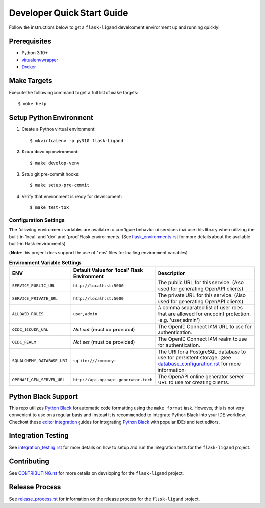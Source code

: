 .. excerpt-start

Developer Quick Start Guide
===========================

Follow the instructions below to get a ``flask-ligand`` development environment up and running quickly!

Prerequisites
-------------

- Python 3.10+
- virtualenvwrapper_
- Docker_

Make Targets
------------

Execute the following command to get a full list of ``make`` targets::

    $ make help

Setup Python Environment
------------------------

1. Create a Python virtual environment::

    $ mkvirtualenv -p py310 flask-ligand

2. Setup develop environment::

    $ make develop-venv

3. Setup git pre-commit hooks::

    $ make setup-pre-commit

4. Verify that environment is ready for development::

    $ make test-tox

Configuration Settings
~~~~~~~~~~~~~~~~~~~~~~

The following environment variables are available to configure behavior of services that use this library when utilizing
the built-in 'local' and 'dev' and 'prod' Flask environments. (See `flask_environments.rst`_ for more details about the
available built-in Flask environments)

(**Note**: this project does support the use of '.env' files for loading environment variables)

.. list-table:: **Environment Variable Settings**
   :widths: 25 35 50
   :header-rows: 1

   * - ENV
     - Default Value for 'local' Flask Environment
     - Description
   * - ``SERVICE_PUBLIC_URL``
     - ``http://localhost:5000``
     - The public URL for this service. (Also used for generating OpenAPI clients)
   * - ``SERVICE_PRIVATE_URL``
     - ``http://localhost:5000``
     - The private URL for this service. (Also used for generating OpenAPI clients)
   * - ``ALLOWED_ROLES``
     - ``user,admin``
     - A comma separated list of user roles that are allowed for endpoint protection. (e.g. 'user,admin')
   * - ``OIDC_ISSUER_URL``
     - *Not set* (must be provided)
     - The OpenID Connect IAM URL to use for authentication.
   * - ``OIDC_REALM``
     - *Not set* (must be provided)
     - The OpenID Connect IAM realm to use for authentication.
   * - ``SQLALCHEMY_DATABASE_URI``
     - ``sqlite:///:memory:``
     - The URI for a PostgreSQL database to use for persistent storage. (See `database_configuration.rst`_ for more
       information)
   * - ``OPENAPI_GEN_SERVER_URL``
     - ``http://api.openapi-generator.tech``
     - The OpenAPI online generator server URL to use for creating clients.

Python Black Support
--------------------

This repo utilizes `Python Black`_ for automatic code formatting using the ``make format`` task. However, this is not
very convenient to use on a regular basis and instead it is recommended to integrate Python Black into your IDE
workflow. Checkout these `editor integration`_ guides for integrating `Python Black`_ with popular IDEs and text
editors.

.. _virtualenvwrapper: https://virtualenvwrapper.readthedocs.io/en/latest/
.. _Docker: https://www.docker.com/products/docker-desktop/
.. _flask_environments.rst: docs/flask_environments.rst
.. _database_configuration.rst: docs/database_configuration.rst
.. _Python Black: https://black.readthedocs.io/en/stable/
.. _editor integration: https://black.readthedocs.io/en/stable/integrations/editors.html

.. excerpt-end

Integration Testing
-------------------

See `integration_testing.rst`_ for more details on how to setup and run the integration tests for the ``flask-ligand``
project.

Contributing
------------

See `CONTRIBUTING.rst`_ for more details on developing for the ``flask-ligand`` project.

Release Process
---------------

See `release_process.rst`_ for information on the release process for the ``flask-ligand`` project.

.. _integration_testing.rst: integration_testing.rst
.. _CONTRIBUTING.rst: ../CONTRIBUTING.rst
.. _release_process.rst: release_process.rst
